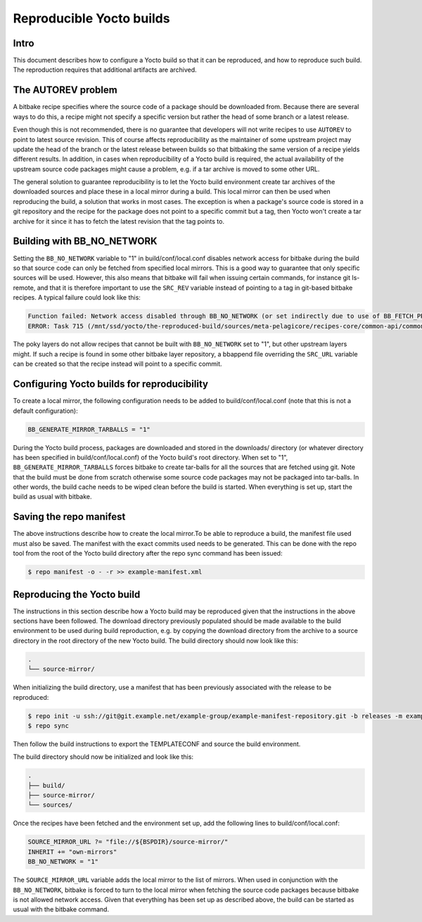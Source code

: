 Reproducible Yocto builds
=========================

Intro
-----

This document describes how to configure a Yocto build so that it can be reproduced,
and how to reproduce such build.
The reproduction requires that additional artifacts are archived.


The AUTOREV problem
-------------------

A bitbake recipe specifies where the source code of a package should be downloaded from.
Because there are several ways to do this, a recipe might not specify a specific version but rather
the head of some branch or a latest release.

Even though this is not recommended, there is no guarantee that developers will not write recipes
to use ``AUTOREV`` to point to latest source revision.
This of course affects reproducibility as the maintainer of some upstream project may update the
head of the branch or the latest release between builds so that bitbaking the same version of
a recipe yields different results.
In addition, in cases when reproducibility of a Yocto build is required, the actual availability of
the upstream source code packages might cause a problem, e.g. if a tar archive is moved to some
other URL.

The general solution to guarantee reproducibility is to let the Yocto build environment create tar
archives of the downloaded sources and place these in a local mirror during a build.
This local mirror can then be used when reproducing the build, a solution that works in most cases.
The exception is when a package's source code is stored in a git repository and the recipe for the
package does not point to a specific commit but a tag, then Yocto won't create a tar archive for it since it has to fetch the latest revision that the tag points to.

Building with BB_NO_NETWORK
---------------------------

Setting the ``BB_NO_NETWORK`` variable to "1" in build/conf/local.conf disables network access for
bitbake during the build so that source code can only be fetched from specified local mirrors.
This is a good way to guarantee that only specific sources will be used. However, this also means
that bitbake will fail when issuing certain commands, for instance git ls-remote, and that it is
therefore important to use the ``SRC_REV`` variable instead of pointing to a tag in git-based
bitbake recipes. A typical failure could look like this:

.. code-block:: none

    Function failed: Network access disabled through BB_NO_NETWORK (or set indirectly due to use of BB_FETCH_PREMIRRORONLY) but access requested with command git ls-remote http://git.projects.genivi.org/ipc/common-api-dbus-runtime.git refs/heads/2.1.6 refs/tags/2.1.6^{} (for url None)
    ERROR: Task 715 (/mnt/ssd/yocto/the-reproduced-build/sources/meta-pelagicore/recipes-core/common-api/common-api-c++-dbus_2.1.6.bb, do_fetch) failed with exit code '1'

The poky layers do not allow recipes that cannot be built with ``BB_NO_NETWORK`` set to "1",
but other upstream layers might. If such a recipe is found in some other bitbake layer repository,
a bbappend file overriding the ``SRC_URL`` variable can be created so that the recipe instead will
point to a specific commit.


Configuring Yocto builds for reproducibility
--------------------------------------------

To create a local mirror, the following configuration needs to be added to build/conf/local.conf
(note that this is not a default configuration):

.. code-block:: none

    BB_GENERATE_MIRROR_TARBALLS = "1"

During the Yocto build process, packages are downloaded and stored in the downloads/ directory
(or whatever directory has been specified in build/conf/local.conf) of the Yocto build's
root directory.
When set to "1", ``BB_GENERATE_MIRROR_TARBALLS`` forces bitbake to create tar-balls for all the
sources that are fetched using git.
Note that the build must be done from scratch otherwise some source code packages may not be
packaged into tar-balls. In other words, the build cache needs to be wiped clean before the build
is started. When everything is set up, start the build as usual with bitbake.


Saving the repo manifest
------------------------

The above instructions describe how to create the local mirror.To be able to reproduce a build,
the manifest file used must also be saved.
The manifest with the exact commits used needs to be generated.
This can be done with the repo tool from the root of the Yocto build directory after the repo sync
command has been issued:

.. code-block:: bash

    $ repo manifest -o - -r >> example-manifest.xml

Reproducing the Yocto build
---------------------------

The instructions in this section describe how a Yocto build may be reproduced given that the
instructions in the above sections have been followed.
The download directory previously populated should be made available to the build environment to
be used during build reproduction, e.g. by copying the download directory from the archive to
a source directory in the root directory of the new Yocto build. The build directory should now
look like this:

.. code-block:: none

    .
    └── source-mirror/

When initializing the build directory, use a manifest that has been previously associated with
the release to be reproduced:

.. code-block:: bash

    $ repo init -u ssh://git@git.example.net/example-group/example-manifest-repository.git -b releases -m example-manifest.xml
    $ repo sync

Then follow the build instructions to export the TEMPLATECONF and source the build environment.

The build directory should now be initialized and look like this:

.. code-block:: none

    .
    ├── build/
    ├── source-mirror/
    └── sources/

Once the recipes have been fetched and the environment set up, add the following
lines to build/conf/local.conf:

.. code-block:: none

    SOURCE_MIRROR_URL ?= "file://${BSPDIR}/source-mirror/"
    INHERIT += "own-mirrors"
    BB_NO_NETWORK = "1"

The ``SOURCE_MIRROR_URL`` variable adds the local mirror to the list of mirrors.
When used in conjunction with the ``BB_NO_NETWORK``, bitbake is forced to turn to the local mirror
when fetching the source code packages because bitbake is not allowed network access.
Given that everything has been set up as described above, the build can be started as usual with
the bitbake command.

